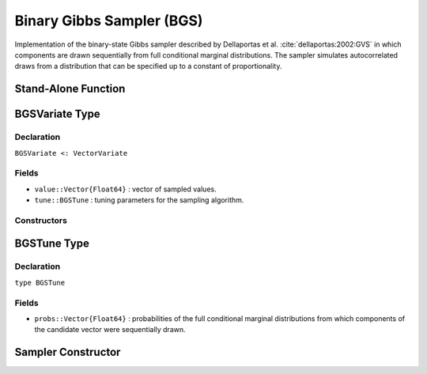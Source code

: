 .. index:: Sampling Functions; Binary Gibbs Sampler

.. _section-BGS:

Binary Gibbs Sampler (BGS)
-------------------------------

Implementation of the binary-state Gibbs sampler described by Dellaportas et al. :cite:`dellaportas:2002:GVS` in which components are drawn sequentially from full conditional marginal
distributions.  The sampler simulates autocorrelated draws from a distribution that can be specified up to a constant of proportionality.


Stand-Alone Function
^^^^^^^^^^^^^^^^^^^^

.. function:: bgs!(v::BGSVariate, logf::Function)

    Simulate one draw from a target distribution using the BGS sampler.  Parameters are assumed to have binary numerical values (0 or 1).

    **Arguments**

        * ``v`` : current state of parameters to be simulated.
        * ``logf`` : function that takes a single ``DenseVector`` argument of parameter values at which to compute the log-transformed density (up to a normalizing constant).

    **Value**

        Returns ``v`` updated with simulated values and associated tuning parameters.

    .. _example-bgs:

    **Example**

        .. literalinclude:: bgs.jl
            :language: julia


.. index:: Sampler Types; BGSVariate

BGSVariate Type
^^^^^^^^^^^^^^^^

Declaration
```````````

``BGSVariate <: VectorVariate``

Fields
``````

* ``value::Vector{Float64}`` : vector of sampled values.
* ``tune::BGSTune`` : tuning parameters for the sampling algorithm.

Constructors
````````````

.. function:: BGSVariate(x::Vector{Float64}, tune::BGSTune)
              BGSVariate(x::Vector{Float64}, tune=nothing)

    Construct a ``BGSVariate`` object that stores sampled values and tuning parameters for BGS sampling.

    **Arguments**

        * ``x`` : vector of sampled values.
        * ``tune`` : tuning parameters for the sampling algorithm.  If ``nothing`` is supplied, parameters are set to their defaults.

    **Value**

        Returns a ``BGSVariate`` type object with fields pointing to the values supplied to arguments ``x`` and ``tune``.

BGSTune Type
^^^^^^^^^^^^^

Declaration
```````````

``type BGSTune``

Fields
``````

* ``probs::Vector{Float64}`` : probabilities of the full conditional marginal distributions from which components of the candidate vector were sequentially drawn.


Sampler Constructor
^^^^^^^^^^^^^^^^^^^

.. function:: BGS(params::Vector{Symbol})

    Construct a ``Sampler`` object for BGS sampling.  Parameters are assumed to have binary numerical values (0 or 1).

    **Arguments**

        * ``params`` : stochastic nodes containing the parameters to be updated with the sampler.

    **Value**

        Returns a ``Sampler`` type object.

    **Example**

        See the :ref:`Pollution <example-Pollution>` and other :ref:`section-Examples`.
